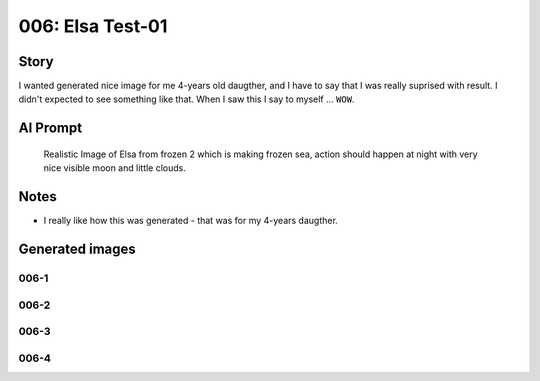 
006: Elsa Test-01
=================

.. post:: Jan 11, 2024
   :tags: characters, elsa
   :category: Realistic Images
   :author: Marcin Prączko
   :language: en

Story
-----

I wanted generated nice image for me 4-years old daugther, and I have to say that I was really suprised
with result. I didn't expected to see something like that. When I saw this I say to myself ... ``WOW``.

AI Prompt
---------

   Realistic Image of Elsa from frozen 2 which is making frozen sea,
   action should happen at night with very nice visible moon and little clouds.

Notes
-----

- I really like how this was generated - that was for my 4-years daugther.

Generated images
----------------

006-1
+++++

.. image:: _static/img/006-1.jpeg
  :width: 512
  :alt: 006-1.jpeg

006-2
+++++

.. image:: _static/img/006-2.jpeg
  :width: 512
  :alt: 006-2.jpeg

006-3
+++++

.. image:: _static/img/006-3.jpeg
  :width: 512
  :alt: 006-3.jpeg

006-4
+++++

.. image:: _static/img/006-4.jpeg
  :width: 512
  :alt: 006-4.jpeg

